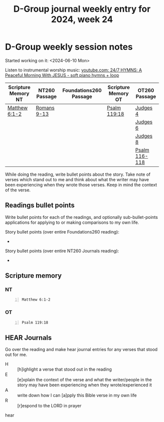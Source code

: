 #+TITLE: D-Group journal weekly entry for 2024, week 24

* D-Group weekly session notes
Started working on it: <2024-06-10 Mon>

Listen to instrumental worship music:
[[https://www.youtube.com/watch?v=YIBNUIhqyFI][youtube.com: 24/7 HYMNS: A Peaceful Morning With JESUS  - soft piano hymns + loop]]

| Scripture Memory NT | NT260 Passage | Foundations260 Passage | Scripture Memory OT | OT260 Passage |
|---------------------+---------------+------------------------+---------------------+---------------|
| [[sh:bible-read-passage nasb Matthew 6:1-2 ][Matthew 6:1-2]]       | [[sh:bible-study-passage nasb Romans 9-13 ][Romans 9-13]]   |                        | [[sh:bible-read-passage nasb Psalm 119:18 ][Psalm 119:18]]        | [[sh:bible-study-passage nasb Judges 4 ][Judges 4]]      |
|                     |               |                        |                     | [[sh:bible-study-passage nasb Judges 6 ][Judges 6]]      |
|                     |               |                        |                     | [[sh:bible-study-passage nasb Judges 8 ][Judges 8]]      |
|                     |               |                        |                     | [[sh:bible-study-passage nasb Psalm 116-118 ][Psalm 116-118]] |

While doing the reading, write bullet points about the story.
Take note of verses which stand out to me and think about what
the writer may have been experiencing when they wrote those verses.
Keep in mind the context of the verse.

** Readings bullet points
Write bullet points for each of the readings, and optionally sub-bullet-points applications for applying to or making comparisons to my own life.

Story bullet points (over entire Foundations260 reading):
- 

Story bullet points (over entire NT260 Journals reading):
- 

** Scripture memory
*** NT
#+BEGIN_SRC bash -n :i bash :f "bible-show-verses -m NASB -pp" :async :results verbatim code :lang text
  Matthew 6:1-2
#+END_SRC

#+RESULTS:
#+begin_src text
Matthew 6:1
‾‾‾‾‾‾‾‾‾‾‾
“Beware of practicing your righteousness before
men to be noticed by them; otherwise you have no
reward with your Father who is in heaven.

Matthew 6:2
‾‾‾‾‾‾‾‾‾‾‾
“So when you give to the poor, do not sound a
trumpet before you, as the hypocrites do in the
synagogues and in the streets, so that they may
be honored by men. Truly I say to you, they have
their reward in full.

(NASB)
#+end_src

*** OT
#+BEGIN_SRC bash -n :i bash :f "bible-show-verses -m NASB -pp" :async :results verbatim code :lang text
  Psalm 119:18
#+END_SRC

#+RESULTS:
#+begin_src text
Psalms 119:18
‾‾‾‾‾‾‾‾‾‾‾‾‾
Open my eyes, that I may behold Wonderful things
from Your law.

(NASB)
#+end_src

** HEAR Journals
Go over the reading and make hear journal entries for any verses
that stood out for me.

+ H :: [h]ighlight a verse that stood out in the reading
+ E :: [e]xplain the context of the verse and what the writer/people in the story may have been experiencing when they wrote/experienced it
+ A :: write down how I can [a]pply this Bible verse in my own life
+ R :: [r]espond to the LORD in prayer

hear
